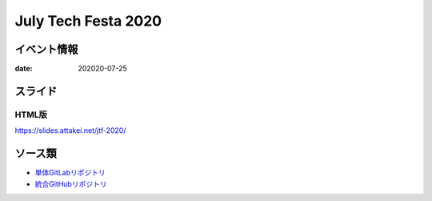 ====================
July Tech Festa 2020
====================

イベント情報
============

:date: 202020-07-25

スライド
========

.. container:: has-text-centered

    .. oembed:: https://speakerdeck.com/attakei/using-cloud-run-and-firebase-as-preview-environment-of-html-in-web-development

HTML版
------

https://slides.attakei.net/jtf-2020/

ソース類
========

* `単体GitLabリポジトリ <https://gitlab.com/attakei.net/slides/jtf-2020>`_
* `統合GitHubリポジトリ <https://github.com/attakei/slides>`_
